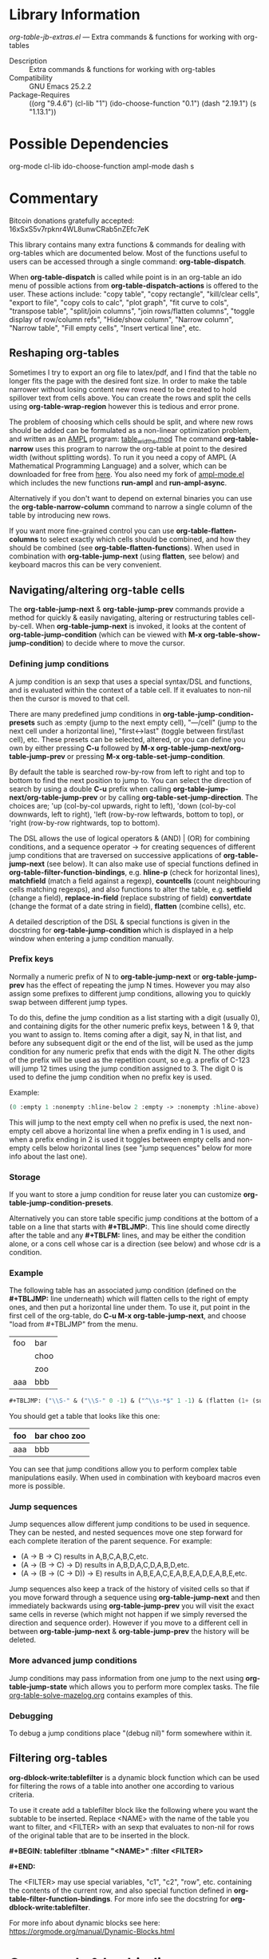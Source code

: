 * Library Information
 /org-table-jb-extras.el/ --- Extra commands & functions for working with org-tables

 - Description :: Extra commands & functions for working with org-tables
 - Compatibility :: GNU Emacs 25.2.2
 - Package-Requires :: ((org "9.4.6") (cl-lib "1") (ido-choose-function "0.1") (dash "2.19.1") (s "1.13.1"))

* Possible Dependencies

org-mode cl-lib ido-choose-function ampl-mode dash s 

* Commentary

Bitcoin donations gratefully accepted: 16xSxS5v7rpknr4WL8unwCRab5nZEfc7eK

This library contains many extra functions & commands for dealing with org-tables which are documented below.
Most of the functions useful to users can be accessed through a single command: *org-table-dispatch*.

When *org-table-dispatch* is called while point is in an org-table an ido menu of possible
actions from *org-table-dispatch-actions* is offered to the user. These actions include:
"copy table", "copy rectangle", "kill/clear cells", "export to file", "copy cols to calc",
"plot graph", "fit curve to cols", "transpose table", "split/join columns", "join rows/flatten columns",
"toggle display of row/column refs", "Hide/show column", "Narrow column", "Narrow table", "Fill empty cells",
"Insert vertical line", etc.
** Reshaping org-tables
Sometimes I try to export an org file to latex/pdf, and I find that the table no longer fits the page with the desired font size.
In order to make the table narrower without losing content new rows need to be created to hold spillover text from cells above.
You can create the rows and split the cells using *org-table-wrap-region* however this is tedious and error prone.

The problem of choosing which cells should be split, and where new rows should be added can be formulated as a non-linear optimization problem, and written as an [[https://en.wikipedia.org/wiki/AMPL][AMPL]] program: [[https://github.com/vapniks/org-table-jb-extras/blob/main/table_widths.mod][table_widths.mod]]
The command *org-table-narrow* uses this program to narrow the org-table at point to the desired width (without splitting words).
To run it you need a copy of AMPL (A Mathematical Programming Language) and a solver, which can be downloaded for free from [[https://ampl.com/ce][here]]. You also need my fork of [[https://github.com/vapniks/ampl-mode][ampl-mode.el]] which includes the new functions *run-ampl* and *run-ampl-async*.

Alternatively if you don't want to depend on external binaries you can use the *org-table-narrow-column* command to narrow a single column of the table by introducing new rows.

If you want more fine-grained control you can use *org-table-flatten-columns* to select exactly which cells should be combined, and how they should be combined (see *org-table-flatten-functions*). When used in combination with *org-table-jump-next* (using *flatten*, see below) and keyboard macros this can be very convenient.
** Navigating/altering org-table cells
The *org-table-jump-next* & *org-table-jump-prev* commands provide a method for quickly & easily navigating, altering or restructuring tables cell-by-cell. When *org-table-jump-next* is invoked, it looks at the content of *org-table-jump-condition* (which can be viewed with *M-x org-table-show-jump-condition*) to decide where to move the cursor.

*** Defining jump conditions
A jump condition is an sexp that uses a special syntax/DSL and functions, and is evaluated within the context of a table cell.
If it evaluates to non-nil then the cursor is moved to that cell. 

There are many predefined jump conditions in *org-table-jump-condition-presets* such as :empty (jump to the next empty cell), "---/cell" (jump to the next cell under a horizontal line), "first<->last" (toggle between first/last cell), etc.
These presets can be selected, altered, or you can define you own by either pressing *C-u* followed by  *M-x org-table-jump-next/org-table-jump-prev* or pressing *M-x org-table-set-jump-condition*.

By default the table is searched row-by-row from left to right and top to bottom to find the next position to jump to.
You can select the direction of search by using a double *C-u* prefix when calling *org-table-jump-next/org-table-jump-prev* or by
calling *org-table-set-jump-direction*. The choices are; 'up (col-by-col upwards, right to left), 'down (col-by-col downwards, left to right), 'left (row-by-row leftwards, bottom to top), or 'right (row-by-row rightwards, top to bottom).

The DSL allows the use of logical operators & (AND) | (OR) for combining conditions, and a sequence operator -> for creating
sequences of different jump conditions that are traversed on successive applications of *org-table-jump-next* (see below).
It can also make use of special functions defined in *org-table-filter-function-bindings*, e.g. *hline-p* (check for horizontal lines), *matchfield* (match a field against a regexp), *countcells* (count neighbouring cells matching regexps), and also functions to alter the table, e.g. *setfield* (change a field), *replace-in-field* (replace substring of field) *convertdate* (change the format of a date string in field), *flatten* (combine cells), etc.

A detailed description of the DSL & special functions is given in the docstring for *org-table-jump-condition* which is displayed in a help window when entering a jump condition manually.
*** Prefix keys
Normally a numeric prefix of N to *org-table-jump-next* or *org-table-jump-prev* has the effect of repeating the jump N times.
However you may also assign some prefixes to different jump conditions, allowing you to quickly swap between different jump types.

To do this, define the jump condition as a list starting with a digit (usually 0), and containing digits for the other numeric prefix
keys, between 1 & 9, that you want to assign to.
Items coming after a digit, say N, in that list, and before any subsequent digit or the end of the list, will be used as the jump condition for any numeric prefix that ends with the digit N.
The other digits of the prefix will be used as the repetition count, so e.g. a prefix of C-123 will jump 12 times using the jump condition assigned to 3. The digit 0 is used to define the jump condition when no prefix key is used.

Example: 
#+BEGIN_SRC emacs-lisp 
(0 :empty 1 :nonempty :hline-below 2 :empty -> :nonempty :hline-above)
#+END_SRC

This will jump to the next empty cell when no prefix is used, the next non-empty cell above a horizontal line when a prefix
ending in 1 is used, and when a prefix ending in 2 is used it toggles between empty cells and non-empty cells below horizontal lines (see "jump sequences" below for more info about the last one).
*** Storage
If you want to store a jump condition for reuse later you can customize *org-table-jump-condition-presets*.

Alternatively you can store table specific jump conditions at the bottom of a table on a line that starts with *#+TBLJMP:*.
This line should come directly after the table and any *#+TBLFM:* lines, and may be either the condition alone, or a cons cell
whose car is a direction (see below) and whose cdr is a condition.
*** Example
The following table has an associated jump condition (defined on the *#+TBLJMP:* line underneath) which will flatten
cells to the right of empty ones, and then put a horizontal line under them.
To use it, put point in the first cell of the org-table, do *C-u M-x org-table-jump-next*, and choose "load from #+TBLJMP" from the menu.
| foo | bar  |
|     | choo |
|     | zoo  |
| aaa | bbb  |
#+TBLJMP: ("\\S-" & ("\\S-" 0 -1) & ("^\\s-*$" 1 -1) & (flatten (1+ (sumcounts 'down 1 -1 "^\\s-*$")) 1) & (addhline))
#+BEGIN_SRC emacs-lisp
 #+TBLJMP: ("\\S-" & ("\\S-" 0 -1) & ("^\\s-*$" 1 -1) & (flatten (1+ (sumcounts 'down 1 -1 "^\\s-*$")) 1) & (addhline))
#+END_SRC

You should get a table that looks like this one:
| foo | bar choo zoo |
|-----+--------------|
| aaa | bbb          |

You can see that jump conditions allow you to perform complex table manipulations easily. When used in combination with keyboard macros even more is possible.
*** Jump sequences
Jump sequences allow different jump conditions to be used in sequence. They can be nested, and nested sequences move one step forward for each complete iteration of the parent sequence. For example:

 - (A -> B -> C) results in A,B,C,A,B,C,etc.
 - (A -> (B -> C) -> D) results in A,B,D,A,C,D,A,B,D,etc.
 - (A -> (B -> (C -> D)) -> E) results in A,B,E,A,C,E,A,B,E,A,D,E,A,B,E,etc.

Jump sequences also keep a track of the history of visited cells so that if you move forward through a sequence using *org-table-jump-next* and then immediately backwards using *org-table-jump-prev* you will visit the exact same cells in reverse (which might not happen if we simply reversed the direction and sequence order). However if you move to a different cell in between *org-table-jump-next* & *org-table-jump-prev* the history will be deleted.
*** More advanced jump conditions
Jump conditions may pass information from one jump to the next using *org-table-jump-state* which allows you to perform more complex tasks. The file [[https://github.com/vapniks/org-table-jb-extras/blob/main/org-table-solve-mazelog.org][org-table-solve-mazelog.org]] contains examples of this.
*** Debugging
To debug a jump conditions place "(debug nil)" form somewhere within it.
** Filtering org-tables
*org-dblock-write:tablefilter* is a dynamic block function which can be used for filtering the rows of a table into another one according to various criteria.

To use it create add a tablefilter block like the following where you want the subtable to be inserted.
Replace <NAME> with the name of the table you want to filter, and <FILTER> with an sexp that evaluates
to non-nil for rows of the original table that are to be inserted in the block. 

*#+BEGIN: tablefilter :tblname "<NAME>" :filter <FILTER>*

*#+END:*

The <FILTER> may use special variables, "c1", "c2", "row", etc. containing the contents of the current row,
and also special function defined in *org-table-filter-function-bindings*. For more info see the docstring
for *org-dblock-write:tablefilter*.

For more info about dynamic blocks see here: https://orgmode.org/manual/Dynamic-Blocks.html 
* Commands & keybindings

 Below is a complete list of commands:

  - *org-table-insert-or-delete-vline*
      Insert a vertical line in the current column, or delete some if NDELETE is non-nil.
  - *org-table-grab-columns*
     Copy/kill columns or region of table and return as list(s).
  - *org-table-flatten-columns* :
     Apply FN to next NROWS cells in selected columns and replace cells in current row with results.\\
  - *org-table-dispatch* :
     Do something with column(s) of org-table at point.\\
  - *insert-file-as-org-table* :
     Insert a file into the current buffer at point, and convert it to an org table.\\
  - *org-table-kill-field* :
     Kill the org-table field under point.\\
  - *org-table-copy-field* :
     Copy the org-table field under point to the kill ring.\\
  - *org-table-narrow-column*
     Split the current column of an org-mode table to be WIDTH characters wide.\\
  - *org-table-narrow*
     Narrow the entire org-mode table, apart from FIXEDCOLS, to be within WIDTH characters by adding new rows.\\
  - *org-table-fill-empty-cells*
     Fill empty cells in current column of org-table at point by splitting non-empty cells above them.\\
  - *org-table-query-dimension*
     Print and return the number of columns, data lines, cells, hlines, height & width (in chars) of org-table at point.\\
  - *org-table-move-cell*
     Prompt for a direction and move the current cell in that direction.\\
  - *org-table-show-jump-condition*
     Display a message in the minibuffer showing the current jump condition.\\
  - *org-table-set-jump-condition*
     Set the CONDITION for *org-table-jump-condition*.\\
  - *org-table-set-jump-direction*
     Set the DIRECTION for *org-table-jump-condition*; 'up, 'down, 'left or 'right.\\
  - *org-table-jump-next*
     Jump to the STEPS next field in the org-table at point matching *org-table-jump-condition*.\\
  - *org-table-jump-prev*
     Like *org-table-jump-next* but jump STEPS in opposite direction.\\
     
* Customizable Options

 Below is a list of customizable options:

   - *org-table-flatten-functions* :
    Alist of (NAME . FUNCTION) pairs for use with  - *org-table-flatten-column* :.\\
   - *org-table-graph-types* :
    List of graph types for  - *org-plot/gnuplot* :.\\
   - *org-table-dispatch-actions* :
    Actions that can be applied when  - *org-table-dispatch* : is called.\\
   - *org-table-filter-function-bindings* :
    Function bindings (with descriptions) used by *org-table-jump-condition* & *org-dblock-write:tablefilter*.\\
   - *org-table-jump-condition-presets*
    Named presets for *org-table-jump-condition*.\\
   - *org-table-timestamp-patterns*
    List of java style date-time matching patterns as accepted by *datetime-matching-regexp* and related functions.\\
   - *org-table-timestamp-format*
    Default format for timestamps output by *org-table-convert-timestamp*.\\
